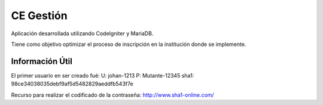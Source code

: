 ###################
CE Gestión
###################

Aplicación desarrollada utilizando CodeIgniter y MariaDB.

Tiene como objetivo optimizar el proceso de inscripción en la institución donde se implemente.

*******************
Información Útil 
*******************
El primer usuario en ser creado fué:
U: johan-1213
P: Mutante-12345
sha1: 98ce34038035debf9af5d5482829aeddfb543f7e

Recurso para realizar el codificado de la contraseña: http://www.sha1-online.com/